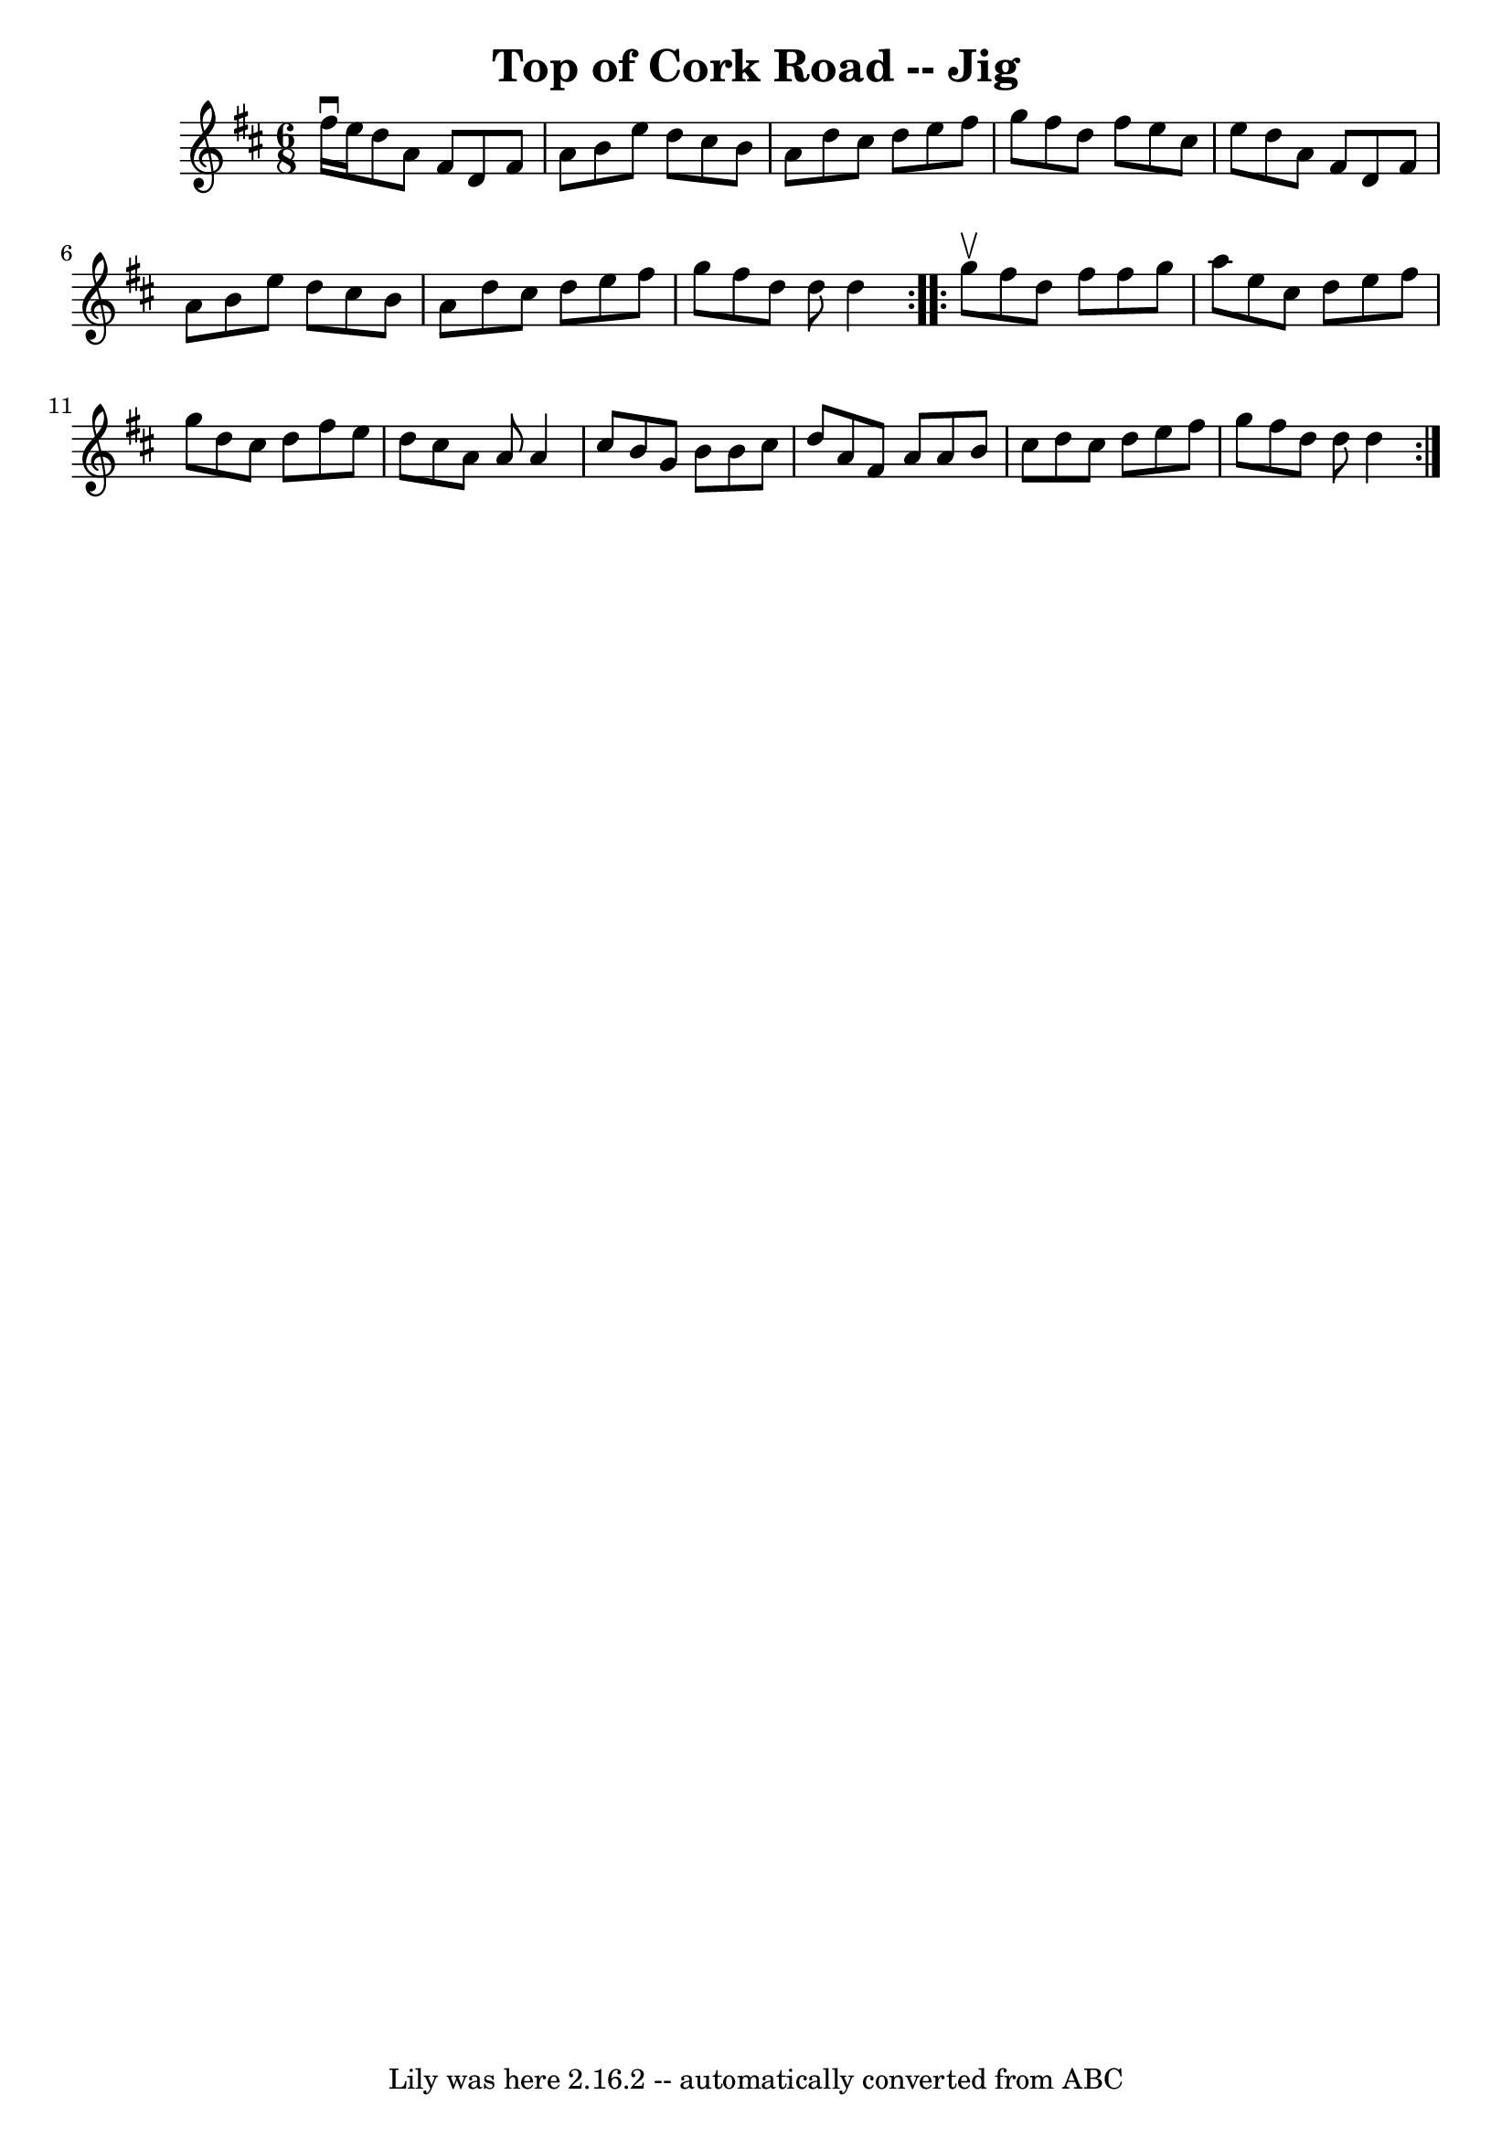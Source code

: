 \version "2.7.40"
\header {
	book = "Ryan's Mammoth Collection"
	crossRefNumber = "1"
	footnotes = "\\\\85 439"
	tagline = "Lily was here 2.16.2 -- automatically converted from ABC"
	title = "Top of Cork Road -- Jig"
}
voicedefault =  {
\set Score.defaultBarType = "empty"

\repeat volta 2 {
\time 6/8 \key d \major fis''16^\downbow e''16  |
 d''8 a'8   
 fis'8 d'8 fis'8 a'8    |
 b'8 e''8 d''8 cis''8    
b'8 a'8    |
 d''8 cis''8 d''8 e''8 fis''8 g''8    
|
 fis''8 d''8 fis''8 e''8 cis''8 e''8    |
     
d''8 a'8 fis'8 d'8 fis'8 a'8    |
 b'8 e''8 d''8   
 cis''8 b'8 a'8    |
 d''8 cis''8 d''8 e''8 fis''8    
g''8    |
 fis''8 d''8 d''8 d''4  }     \repeat volta 2 {   
g''8^\upbow |
 fis''8 d''8 fis''8 fis''8 g''8 a''8    
|
 e''8 cis''8 d''8 e''8 fis''8 g''8    |
 d''8  
 cis''8 d''8 fis''8 e''8 d''8    |
 cis''8 a'8 a'8   
 a'4 cis''8    |
 b'8 g'8 b'8 b'8 cis''8 d''8    
|
 a'8 fis'8 a'8 a'8 b'8 cis''8    |
 d''8    
cis''8 d''8 e''8 fis''8 g''8    |
 fis''8 d''8 d''8   
 d''4  }   
}

\score{
    <<

	\context Staff="default"
	{
	    \voicedefault 
	}

    >>
	\layout {
	}
	\midi {}
}
